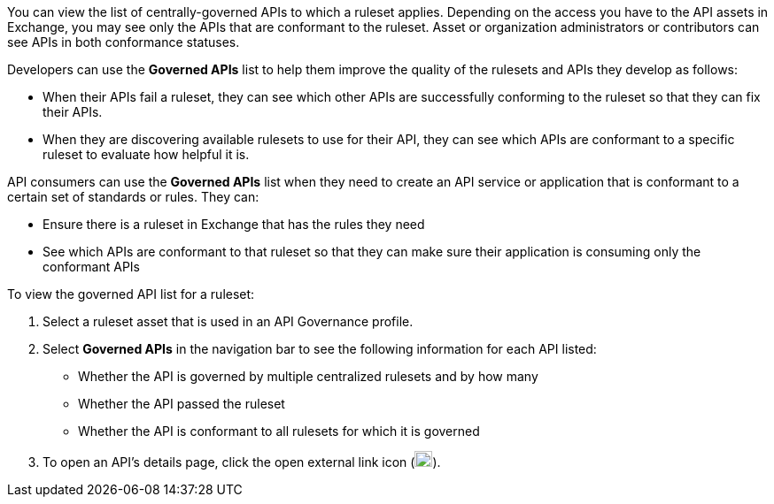 // Used in docs-exchange/asset-details.adoc and docs-api-governance-documentation/view-conformance-status-in-exchange.adoc

You can view the list of centrally-governed APIs to which a ruleset applies. Depending on the access you have to the API assets in Exchange, you may see only the APIs that are conformant to the ruleset. Asset or organization administrators or contributors can see APIs in both conformance statuses. 

Developers can use the *Governed APIs* list to help them improve the quality of the rulesets and APIs they develop as follows: 

* When their APIs fail a ruleset, they can see which other APIs are successfully conforming to the ruleset so that they can fix their APIs.
* When they are discovering available rulesets to use for their API, they can see which APIs are conformant to a specific ruleset to evaluate how helpful it is.

API consumers can use the *Governed APIs* list when they need to create an API service or application that is conformant to a certain set of standards or rules. They can:

* Ensure there is a ruleset in Exchange that has the rules they need
* See which APIs are conformant to that ruleset so that they can make sure their application is consuming only the conformant APIs

To view the governed API list for a ruleset:

. Select a ruleset asset that is used in an API Governance profile. 
. Select *Governed APIs* in the navigation bar to see the following information for each API listed:

* Whether the API is governed by multiple centralized rulesets and by how many  
* Whether the API passed the ruleset
* Whether the API is conformant to all rulesets for which it is governed
+
. To open an API's details page, click the open external link icon (image:open-external-link-icon.png[width=20,height=18,fit=line]). 
